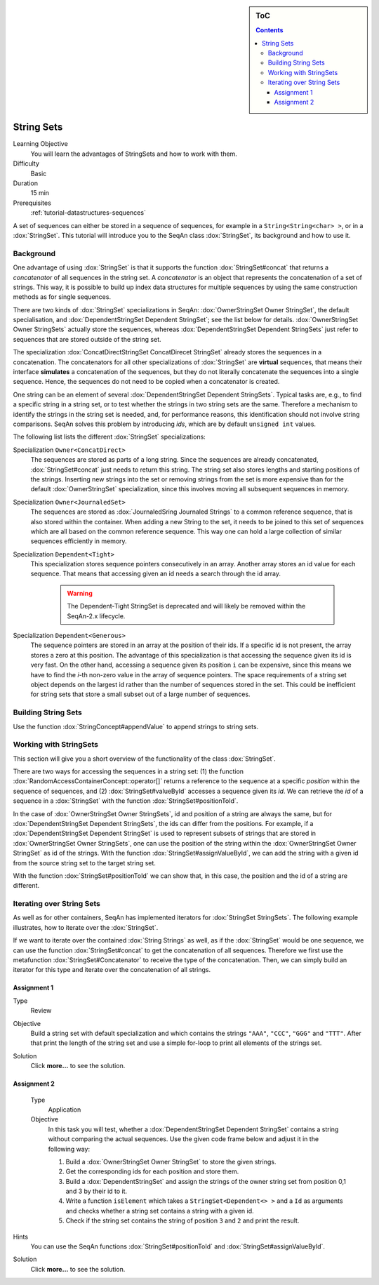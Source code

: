.. sidebar:: ToC

    .. contents::

.. _tutorial-datastructures-sequences-string-sets:

String Sets
===========

Learning Objective
  You will learn the advantages of StringSets and how to work with them.

Difficulty
  Basic

Duration
  15 min

Prerequisites
  :ref:`tutorial-datastructures-sequences`

A set of sequences can either be stored in a sequence of sequences, for example in a ``String<String<char> >``, or in a :dox:`StringSet`.
This tutorial will introduce you to the SeqAn class :dox:`StringSet`, its background and how to use it.

Background
----------

One advantage of using :dox:`StringSet` is that it supports the function :dox:`StringSet#concat` that returns a *concatenator* of all sequences in the string set.
A *concatenator* is an object that represents the concatenation of a set of strings.
This way, it is possible to build up index data structures for multiple sequences by using the same construction methods as for single sequences.

There are two kinds of :dox:`StringSet` specializations in SeqAn: :dox:`OwnerStringSet Owner StringSet`, the default specialisation, and :dox:`DependentStringSet Dependent StringSet`; see the list below for details.
:dox:`OwnerStringSet Owner StringSets` actually store the sequences, whereas :dox:`DependentStringSet Dependent StringSets` just refer to sequences that are stored outside of the string set.

.. includefrags:: demos/tutorial/string_sets/base.cpp
      :fragment: example_sets

The specialization :dox:`ConcatDirectStringSet ConcatDirecet StringSet` already stores the sequences in a concatenation.
The concatenators for all other specializations of :dox:`StringSet` are **virtual** sequences, that means their interface **simulates** a concatenation of the sequences, but they do not literally concatenate the sequences into a single sequence.
Hence, the sequences do not need to be copied when a concatenator is created.

One string can be an element of several :dox:`DependentStringSet Dependent StringSets`.
Typical tasks are, e.g., to find a specific string in a string set, or to test whether the strings in two string sets are the same.
Therefore a mechanism to identify the strings in the string set is needed, and, for performance reasons, this identification should not involve string comparisons.
SeqAn solves this problem by introducing *ids*, which are by default ``unsigned int`` values.

The following list lists the different :dox:`StringSet` specializations:

Specialization ``Owner<ConcatDirect>``
  The sequences are stored as parts of a long string.
  Since the sequences are already concatenated, :dox:`StringSet#concat` just needs to return this string.
  The string set also stores lengths and starting positions of the strings.
  Inserting new strings into the set or removing strings from the set is more expensive than for the default :dox:`OwnerStringSet` specialization, since this involves moving all subsequent sequences in memory.

Specialization ``Owner<JournaledSet>``
  The sequences are stored as :dox:`JournaledSring Journaled Strings` to a common reference sequence,
  that is also stored within the container.
  When adding a new String to the set, it needs to be joined to this set of sequences which are all based on the
  common reference sequence.
  This way one can hold a large collection of similar sequences efficiently in memory.

Specialization ``Dependent<Tight>``
  This specialization stores sequence pointers consecutively in an array.
  Another array stores an id value for each sequence.
  That means that accessing given an id needs a search through the id array.

    .. warning::
        The Dependent-Tight StringSet is deprecated and will likely be removed
        within the SeqAn-2.x lifecycle.

Specialization ``Dependent<Generous>``
  The sequence pointers are stored in an array at the position of their ids.
  If a specific id is not present, the array stores a zero at this position.
  The advantage of this specialization is that accessing the sequence given its id is very fast.
  On the other hand, accessing a sequence given its position ``i`` can be expensive, since this means we have to find the *i*-th non-zero value in the array of sequence pointers.
  The space requirements of a string set object depends on the largest id rather than the number of sequences stored in the set.
  This could be inefficient for string sets that store a small subset out of a large number of sequences.

Building String Sets
--------------------

Use the function :dox:`StringConcept#appendValue` to append strings to string sets.

.. includefrags:: demos/tutorial/string_sets/example_functionality.cpp
      :fragment: appendValue


Working with StringSets
-----------------------

This section will give you a short overview of the functionality of the class :dox:`StringSet`.

There are two ways for accessing the sequences in a string set: (1) the function :dox:`RandomAccessContainerConcept::operator[]` returns a reference to the sequence at a specific *position* within the sequence of sequences, and (2) :dox:`StringSet#valueById` accesses a sequence given its *id*.
We can retrieve the *id* of a sequence in a :dox:`StringSet` with the function :dox:`StringSet#positionToId`.

.. includefrags:: demos/tutorial/string_sets/example_functionality.cpp
      :fragment: retrieve_id

.. includefrags:: demos/tutorial/string_sets/example_functionality.cpp.stdout

In the case of :dox:`OwnerStringSet Owner StringSets`, id and position of a string are always the same, but for :dox:`DependentStringSet Dependent StringSets`, the ids can differ from the positions.
For example, if a :dox:`DependentStringSet Dependent StringSet` is used to represent subsets of strings that are stored in :dox:`OwnerStringSet Owner StringSets`, one can use the position of the string within the :dox:`OwnerStringSet Owner StringSet` as id of the strings.
With the function :dox:`StringSet#assignValueById`, we can add the string with a given id from the source string set to the target string set.

.. includefrags:: demos/tutorial/string_sets/example_functionality_2.cpp
      :fragment: main

.. includefrags:: demos/tutorial/string_sets/example_functionality_2.cpp.stdout
      :fragment: main

With the function :dox:`StringSet#positionToId` we can show that, in this case, the position and the id of a string are different.


.. includefrags:: demos/tutorial/string_sets/example_functionality_2.cpp
      :fragment: difference

.. includefrags:: demos/tutorial/string_sets/example_functionality_2.cpp.stdout
      :fragment: difference

Iterating over String Sets
--------------------------

As well as for other containers, SeqAn has implemented iterators for :dox:`StringSet StringSets`.
The following example illustrates, how to iterate over the :dox:`StringSet`.

.. includefrags:: demos/tutorial/string_sets/example_iterators.cpp
      :fragment: simple_example

.. includefrags:: demos/tutorial/string_sets/example_iterators.cpp.stdout
      :fragment: simple_example

If we want to iterate over the contained :dox:`String Strings` as well, as if the :dox:`StringSet` would be one sequence, we can use the function :dox:`StringSet#concat` to get the concatenation of all sequences.
Therefore we first use the metafunction :dox:`StringSet#Concatenator` to receive the type of the concatenation.
Then, we can simply build an iterator for this type and iterate over the concatenation of all strings.

.. includefrags:: demos/tutorial/string_sets/example_iterators.cpp
      :fragment: concatenator

.. includefrags:: demos/tutorial/string_sets/example_iterators.cpp.stdout
      :fragment: concatenator

Assignment 1
^^^^^^^^^^^^

.. container:: assignment

   Type
     Review

   Objective
     Build a string set with default specialization and which contains the strings ``"AAA"``, ``"CCC"``, ``"GGG"`` and ``"TTT"``.
     After that print the length of the string set and use a simple for-loop to print all elements of the strings set.

   Solution
     Click **more...** to see the solution.

     .. container:: foldable

        .. includefrags:: demos/tutorial/string_sets/assignment_1_solution.cpp

Assignment 2
^^^^^^^^^^^^

.. container:: assignment

    Type
      Application

    Objective
      In this task you will test, whether a :dox:`DependentStringSet Dependent StringSet` contains a string without comparing the actual sequences.
      Use the given code frame below and adjust it in the following way:

      #. Build a :dox:`OwnerStringSet Owner StringSet` to store the given strings.
      #. Get the corresponding ids for each position and store them.
      #. Build a :dox:`DependentStringSet` and assign the strings of the owner string set from position 0,1 and 3 by their id to it.
      #. Write a function ``isElement`` which takes a ``StringSet<Dependent<> >`` and a ``Id`` as arguments and checks whether a string set contains a string with a given id.
      #. Check if the string set contains the string of position ``3`` and ``2`` and print the result.

      .. includefrags:: demos/tutorial/string_sets/assignment_2.cpp

   Hints
     You can use the SeqAn functions :dox:`StringSet#positionToId` and :dox:`StringSet#assignValueById`.

   Solution
     Click **more...** to see the solution.

     .. container:: foldable

        .. includefrags:: demos/tutorial/string_sets/assignment_2_solution.cpp